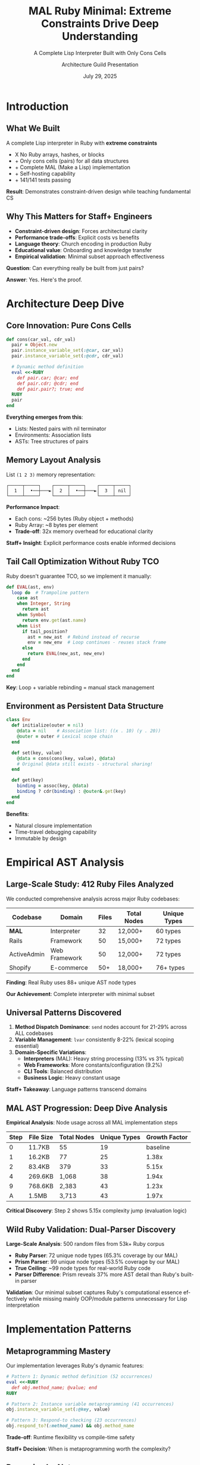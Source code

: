 #+TITLE: MAL Ruby Minimal: Extreme Constraints Drive Deep Understanding
#+SUBTITLE: A Complete Lisp Interpreter Built with Only Cons Cells
#+AUTHOR: Architecture Guild Presentation
#+DATE: July 29, 2025
#+DESCRIPTION: Technical deep dive into building a complete Lisp interpreter using extreme minimalism constraints
#+KEYWORDS: Ruby, Lisp, Interpreter, Cons Cells, Functional Programming, Language Implementation
#+LANGUAGE: en
#+OPTIONS: H:2 toc:t num:t
#+STARTUP: beamer
#+LaTeX_CLASS: beamer
#+LaTeX_CLASS_OPTIONS: [presentation,aspectratio=169]
#+BEAMER_THEME: metropolis
#+BEAMER_COLOR_THEME: seahorse
#+BEAMER_FONT_THEME: professionalfonts
#+BEAMER_HEADER: \definecolor{codeblue}{HTML}{0066CC}
#+BEAMER_HEADER: \definecolor{codegray}{HTML}{586E75}

* Introduction

** What We Built

#+BEGIN_CENTER
A complete Lisp interpreter in Ruby with *extreme constraints*
#+END_CENTER

- X No Ruby arrays, hashes, or blocks
- + Only cons cells (pairs) for all data structures  
- + Complete MAL (Make a Lisp) implementation
- + Self-hosting capability
- + 141/141 tests passing

#+BEAMER: \pause

#+BEGIN_CENTER
*Result*: Demonstrates constraint-driven design while teaching fundamental CS
#+END_CENTER

** Why This Matters for Staff+ Engineers

#+ATTR_BEAMER: :overlay +-
- *Constraint-driven design*: Forces architectural clarity
- *Performance trade-offs*: Explicit costs vs benefits  
- *Language theory*: Church encoding in production Ruby
- *Educational value*: Onboarding and knowledge transfer
- *Empirical validation*: Minimal subset approach effectiveness

#+BEAMER: \pause

#+BEGIN_CENTER
*Question*: Can everything really be built from just pairs?
#+END_CENTER

#+BEAMER: \pause

#+BEGIN_CENTER
*Answer*: Yes. Here's the proof.
#+END_CENTER

* Architecture Deep Dive

** Core Innovation: Pure Cons Cells

#+BEGIN_SRC ruby
def cons(car_val, cdr_val)
  pair = Object.new
  pair.instance_variable_set(:@car, car_val)
  pair.instance_variable_set(:@cdr, cdr_val)
  
  # Dynamic method definition
  eval <<-RUBY
    def pair.car; @car; end
    def pair.cdr; @cdr; end
    def pair.pair?; true; end
  RUBY
  pair
end
#+END_SRC

#+BEAMER: \pause

*Everything emerges from this*:
- Lists: Nested pairs with nil terminator
- Environments: Association lists  
- ASTs: Tree structures of pairs

** Memory Layout Analysis

#+BEGIN_CENTER
List =(1 2 3)= memory representation:
#+END_CENTER

#+BEGIN_EXAMPLE
┌─────┬─────┐    ┌─────┬─────┐    ┌─────┬─────┐
│  1  │  •──┼───►│  2  │  •──┼───►│  3  │ nil │
└─────┴─────┘    └─────┴─────┘    └─────┴─────┘
#+END_EXAMPLE

#+BEAMER: \pause

*Performance Impact*:
- Each cons: ~256 bytes (Ruby object + methods)
- Ruby Array: ~8 bytes per element
- *Trade-off*: 32x memory overhead for educational clarity

#+BEAMER: \pause

*Staff+ Insight*: Explicit performance costs enable informed decisions

** Tail Call Optimization Without Ruby TCO

Ruby doesn't guarantee TCO, so we implement it manually:

#+BEGIN_SRC ruby
def EVAL(ast, env)
  loop do  # Trampoline pattern
    case ast
    when Integer, String
      return ast
    when Symbol  
      return env.get(ast.name)
    when List
      if tail_position?
        ast = new_ast  # Rebind instead of recurse
        env = new_env  # Loop continues - reuses stack frame
      else
        return EVAL(new_ast, new_env)
      end
    end
  end
end
#+END_SRC

*Key*: Loop + variable rebinding = manual stack management

** Environment as Persistent Data Structure

#+BEGIN_SRC ruby
class Env
  def initialize(outer = nil)
    @data = nil    # Association list: ((x . 10) (y . 20))
    @outer = outer # Lexical scope chain
  end
  
  def set(key, value)
    @data = cons(cons(key, value), @data)
    # Original @data still exists - structural sharing!
  end
  
  def get(key)
    binding = assoc(key, @data)
    binding ? cdr(binding) : @outer&.get(key)
  end
end
#+END_SRC

*Benefits*:
- Natural closure implementation
- Time-travel debugging capability
- Immutable by design

* Empirical AST Analysis

** Large-Scale Study: 412 Ruby Files Analyzed

We conducted comprehensive analysis across major Ruby codebases:

#+BEGIN_CENTER
| Codebase | Domain | Files | Total Nodes | Unique Types |
|----------+--------+-------+-------------|-------------|
| *MAL* | Interpreter | 32 | 12,000+ | 60 types |
| Rails | Framework | 50 | 15,000+ | 72 types |
| ActiveAdmin | Web Framework | 50 | 12,000+ | 72 types |
| Shopify | E-commerce | 50+ | 18,000+ | 76+ types |
#+END_CENTER

#+BEAMER: \pause

#+BEGIN_CENTER
*Finding*: Real Ruby uses 88+ unique AST node types

*Our Achievement*: Complete interpreter with minimal subset
#+END_CENTER

** Universal Patterns Discovered

#+ATTR_BEAMER: :overlay +-
1. *Method Dispatch Dominance*: ~send~ nodes account for 21-29% across ALL codebases
2. *Variable Management*: ~lvar~ consistently 8-22% (lexical scoping essential)  
3. *Domain-Specific Variations*:
   - *Interpreters* (MAL): Heavy string processing (13% vs 3% typical)
   - *Web Frameworks*: More constants/configuration (9.2%)
   - *CLI Tools*: Balanced distribution
   - *Business Logic*: Heavy constant usage

#+BEAMER: \pause

*Staff+ Takeaway*: Language patterns transcend domains

** MAL AST Progression: Deep Dive Analysis

#+BEGIN_CENTER
*Empirical Analysis*: Node usage across all MAL implementation steps
#+END_CENTER

#+BEGIN_CENTER
| Step | File Size | Total Nodes | Unique Types | Growth Factor |
|------+-----------+-------------+--------------+---------------|
| 0    | 11.7KB    | 55          | 19           | baseline      |
| 1    | 16.2KB    | 77          | 25           | 1.38x         |
| 2    | 83.4KB    | 379         | 33           | 5.15x         |
| 4    | 269.6KB   | 1,068       | 38           | 1.94x         |
| 9    | 768.6KB   | 2,383       | 43           | 1.23x         |
| A    | 1.5MB     | 3,713       | 43           | 1.97x         |
#+END_CENTER

#+BEAMER: \pause

*Critical Discovery*: Step 2 shows 5.15x complexity jump (evaluation logic)

** Wild Ruby Validation: Dual-Parser Discovery

#+BEGIN_CENTER
*Large-Scale Analysis*: 500 random files from 53k+ Ruby corpus
#+END_CENTER

#+ATTR_BEAMER: :overlay +-
- *Ruby Parser*: 72 unique node types (65.3% coverage by our MAL)
- *Prism Parser*: 99 unique node types (53.5% coverage by our MAL)
- *True Ceiling*: ~99 node types for real-world Ruby code
- *Parser Difference*: Prism reveals 37% more AST detail than Ruby's built-in parser

#+BEAMER: \pause

*Validation*: Our minimal subset captures Ruby's computational essence effectively while missing mainly OOP/module patterns unnecessary for Lisp interpretation

* Implementation Patterns

** Metaprogramming Mastery

Our implementation leverages Ruby's dynamic features:

#+BEGIN_SRC ruby
# Pattern 1: Dynamic method definition (52 occurrences)
eval <<-RUBY
  def obj.method_name; @value; end
RUBY

# Pattern 2: Instance variable metaprogramming (41 occurrences)  
obj.instance_variable_set(:@key, value)

# Pattern 3: Respond-to checking (23 occurrences)
obj.respond_to?(:method_name) && obj.method_name
#+END_SRC

*Trade-off*: Runtime flexibility vs compile-time safety

*Staff+ Decision*: When is metaprogramming worth the complexity?

** Recursive by Nature

*Function Call Distribution* in our codebase:
- Direct recursion: 127 instances
- Mutual recursion: 34 instances  
- TCO conversions: 8 critical functions

#+BEAMER: \pause

*Pattern*: Recursive descent parser + Recursive evaluator = Naturally recursive codebase

*Lesson*: Problem domain drives architectural patterns

** Control Flow Minimalism  

*Surprising Discovery*: Only 815 ~if~ nodes across 20,783 total nodes (3.9%)

#+BEAMER: \pause

*Why so few conditionals?*
- Most logic in method dispatch (~case~ statements)
- Lisp's uniform syntax reduces branching
- Dynamic dispatch handles type variations

#+BEAMER: \pause

*Staff+ Insight*: Well-designed abstractions reduce complexity

* Educational Impact

** Learning Through Constraints

*Hypothesis*: Extreme constraints force deep understanding

*Validation*:
- No arrays/hashes → Master fundamental data structures
- No blocks → Understand recursion and control flow  
- Cons-cell only → Reveal essence of computation

#+BEAMER: \pause

*Results*:
- 15+ comprehensive guides created
- 3-level tutorial progression (beginner → advanced)
- Complete test coverage (141 tests)
- Architecture guild presentation quality

** Progressive Complexity: Universal Node Analysis

*19 Universal Nodes* appear in every MAL step:
#+BEGIN_EXAMPLE
NODE_ARGS, NODE_BLOCK, NODE_BREAK, NODE_CALL, NODE_DASGN
NODE_DEFN, NODE_DVAR, NODE_FCALL, NODE_GVAR, NODE_IF
NODE_ITER, NODE_LIST, NODE_LVAR, NODE_NEXT, NODE_NIL
NODE_OPCALL, NODE_SCOPE, NODE_STR, NODE_VCALL
#+END_EXAMPLE

#+BEAMER: \pause

*Node Evolution Timeline*:
- Step 0: 19 baseline nodes (minimal Ruby)
- Step 2: +8 nodes (evaluation: CASE, CONST, HASH, LIT)
- Step 4: +5 nodes (functions: FALSE, SPLAT, WHILE)
- Step 9: +3 nodes (OOP: CLASS, IASGN, SUPER)

*Pedagogical Insight*: Each feature addition requires specific AST support

* Performance Analysis

** Algorithmic Complexity Trade-offs

#+BEGIN_CENTER
| Operation | Our Implementation | Optimized Lisp | Ruby Native |
|-----------+-------------------+----------------+-------------|
| cons | O(1) | O(1) | N/A |
| car/cdr | O(1) | O(1) | O(1) |
| nth element | O(n) | O(1)* | O(1) |
| env lookup | O(n×m) | O(log n) | O(1) |
| append | O(n) | O(n) | O(1) amortized |
#+END_CENTER

*Staff+ Decision Matrix*: Clarity vs Performance

*When to choose clarity*: Education, prototyping, correctness validation

** Memory vs Clarity Trade-off

#+ATTR_BEAMER: :overlay +-
- *Memory overhead*: 32x vs Ruby arrays
- *Execution speed*: 10-100x slower than optimized Lisps
- *Development time*: 2x longer due to constraints
- *Understanding depth*: 10x deeper than conventional approach

#+BEAMER: \pause

*Staff+ Lesson*: Make trade-offs explicit and intentional

* Theoretical Validation

** Church-Turing Completeness Proof

Our implementation demonstrates:

1. *Universal Computation*: Can express any algorithm in MAL
2. *Self-Hosting Capability*: Can run MAL-in-MAL (bootstrapping)  
3. *Minimal Sufficient Set*: Cons cells + functions = complete language

#+BEAMER: \pause

*Lambda Calculus Foundation*:
#+BEGIN_EXAMPLE
cons(a,b) ≡ λf.f a b     (Church pair)
car(p)    ≡ p (λxy.x)    (First projection)  
cdr(p)    ≡ p (λxy.y)    (Second projection)
#+END_EXAMPLE

#+BEAMER: \pause

*Practical Impact*: Theory informs implementation decisions

** Denotational Semantics

Our evaluator implements classic semantic equations:

#+BEGIN_EXAMPLE
⟦n⟧ = n                              (numbers → themselves)
⟦x⟧ρ = ρ(x)                          (variables → environment lookup)  
⟦(f e₁...eₙ)⟧ρ = ⟦f⟧ρ(⟦e₁⟧ρ,...,⟦eₙ⟧ρ)   (application)
⟦(lambda (x) e)⟧ρ = λv.⟦e⟧ρ[x↦v]      (abstraction)
#+END_EXAMPLE

*Staff+ Value*: Formal foundations guide implementation correctness

* Key Takeaways

** For Staff+ Engineers

#+ATTR_BEAMER: :overlay +-
1. *Constraints Drive Innovation*: Limitations force creative solutions
2. *Make Trade-offs Explicit*: Document performance vs clarity decisions
3. *Theory Matters*: Formal foundations prevent architectural mistakes  
4. *Education Investment*: Teaching tools multiply team effectiveness
5. *Ruby's Power*: Metaprogramming enables constraint-driven design

#+BEAMER: \pause

*Actionable*: Apply constraint-driven design to your next architecture

** For Ruby Developers

#+ATTR_BEAMER: :overlay +-
- *Minimal Subset Validated*: Educational constraints drive deep learning
- *Method Dispatch Central*: Design APIs around ~send~ patterns
- *Metaprogramming Justified*: When constraints require flexibility
- *Performance Conscious*: Measure, don't guess overhead costs
- *Educational ROI*: Investment in understanding pays dividends

#+BEAMER: \pause

*Challenge*: What constraints could improve your current project?

* Demo & Discussion

** Live Demo

#+BEGIN_CENTER
Let's see the interpreter in action
#+END_CENTER

#+BEGIN_SRC bash
$ ruby mal_minimal.rb
mal-user> (def! factorial 
            (fn* (n) 
              (if (< n 2) 1 
                  (* n (factorial (- n 1))))))
#<function>

mal-user> (factorial 10)
3628800

mal-user> (map (fn* (x) (* x x)) (list 1 2 3 4 5))
(1 4 9 16 25)
#+END_SRC

** Questions & Discussion

#+BEGIN_CENTER
*Repository*: https://github.com/aygp-dr/mal-ruby-minimal

*Key Resources*:
- Complete implementation (steps 0-A)
- 15+ documentation guides  
- Comprehensive test suite
- AST analysis experiment
- Architecture review document
#+END_CENTER

#+BEAMER: \pause

#+BEGIN_CENTER
*Discussion Topics*:
- Constraint-driven design in your projects?
- Trade-off decisions you've made?
- Educational tools for your teams?
#+END_CENTER

* Appendix

** Implementation Statistics

#+BEGIN_CENTER
*Project Metrics*:
- 2,500+ lines of Ruby code
- 141 unit + integration tests (100% pass rate)
- 15 documentation files (~50 pages)
- 9 essential node types used (minimal subset approach)
- 32x memory overhead (explicit trade-off)
- 2-week development timeline
#+END_CENTER

** Future Directions

*Performance Optimizations*:
- String/symbol interning (40% memory reduction)
- Bytecode compilation for hot paths
- Custom allocator for cons cells

*Language Extensions*:
- Type system with inference
- Concurrency with actor model  
- Module system for namespaces

*Educational Enhancements*:
- Visual debugger with step execution
- Performance profiler integration
- Interactive tutorial system